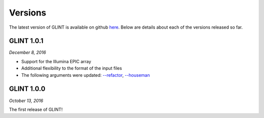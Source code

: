 
Versions
========

The latest version of GLINT is available on github `here`_.
Below are details about each of the versions released so far.

GLINT 1.0.1
^^^^^^^^^^^
*December 8, 2016*

* Support for the Illumina EPIC array

* Additional flexibility to the format of the input files

* The following arguments were updated: `--refactor`_, `--houseman`_


GLINT 1.0.0
^^^^^^^^^^^

*October 13, 2016*

The first release of GLINT!


.. _here: https://github.com/cozygene/glint/releases/

.. _--refactor: tissueheterogeneity.html#refactor
.. _--houseman: tissueheterogeneity.html#houseman
